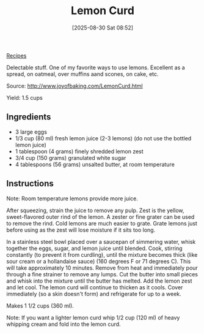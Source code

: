 :PROPERTIES:
:ID:       4363f409-77c4-4fd8-b128-249180bf1965
:END:
#+date: [2025-08-30 Sat 08:52]
#+hugo_lastmod: [2025-08-30 Sat 08:52]
#+title: Lemon Curd
#+filetags: :lemon:dessert:vegetarian:

[[id:3a1caf2c-7854-4cf0-bb11-bb7806618c36][Recipes]]

Delectable stuff.  One of my favorite ways to use lemons.  Excellent as a
spread, on oatmeal, over muffins aand scones, on cake, etc.

Source: http://www.joyofbaking.com/LemonCurd.html

Yield: 1.5 cups

** Ingredients

 * 3 large eggs
 * 1/3 cup (80 ml) fresh lemon juice (2-3 lemons) (do not use the bottled lemon juice)
 * 1 tablespoon (4 grams) finely shredded lemon zest
 * 3/4 cup (150 grams) granulated white sugar
 * 4 tablespoons (56 grams) unsalted butter, at room temperature

** Instructions

Note: Room temperature lemons provide more juice.

After squeezing, strain the juice to remove any pulp. Zest is the yellow,
sweet-flavored outer rind of the lemon. A zester or fine grater can be used
to remove the rind. Cold lemons are much easier to grate. Grate lemons just
before using as the zest will lose moisture if it sits too long.

In a stainless steel bowl placed over a saucepan of simmering water, whisk
together the eggs, sugar, and lemon juice until blended. Cook, stirring
constantly (to prevent it from curdling), until the mixture becomes thick
(like sour cream or a hollandaise sauce) (160 degrees F or 71 degrees
C). This will take approximately 10 minutes. Remove from heat and
immediately pour through a fine strainer to remove any lumps. Cut the butter
into small pieces and whisk into the mixture until the butter has
melted. Add the lemon zest and let cool. The lemon curd will continue to
thicken as it cools. Cover immediately (so a skin doesn't form) and
refrigerate for up to a week.

Makes 1 1/2 cups (360 ml).

Note: If you want a lighter lemon curd whip 1/2 cup (120 ml) of heavy
whipping cream and fold into the lemon curd.
